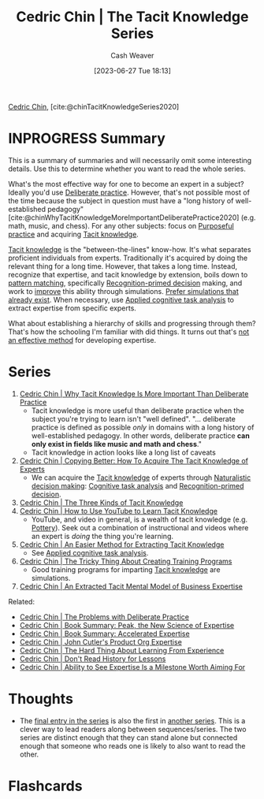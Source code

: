 :PROPERTIES:
:ROAM_REFS: [cite:@chinTacitKnowledgeSeries2020]
:ID:       96c1f65b-0c31-4478-8717-8c33743a9e94
:LAST_MODIFIED: [2023-09-22 Fri 06:52]
:END:
#+title: Cedric Chin | The Tacit Knowledge Series
#+hugo_custom_front_matter: :slug "96c1f65b-0c31-4478-8717-8c33743a9e94"
#+author: Cash Weaver
#+date: [2023-06-27 Tue 18:13]
#+filetags: :hastodo:reference:

[[id:4c9b1bbf-2a4b-43fa-a266-b559c018d80e][Cedric Chin]], [cite:@chinTacitKnowledgeSeries2020]

* INPROGRESS Summary

This is a summary of summaries and will necessarily omit some interesting details. Use this to determine whether you want to read the whole series.

What's the most effective way for one to become an expert in a subject? Ideally you'd use [[id:a1d74568-61f0-4a01-8aab-184d1b7a9752][Deliberate practice]]. However, that's not possible most of the time because the subject in question must have a "long history of well-established pedagogy" [cite:@chinWhyTacitKnowledgeMoreImportantDeliberatePractice2020] (e.g. math, music, and chess). For any other subjects: focus on [[id:2bb656cd-6834-4534-95e2-c77df28ffccb][Purposeful practice]] and acquiring [[id:d636dfa7-428d-457c-8db6-15fa61e03bef][Tacit knowledge]].

[[id:d636dfa7-428d-457c-8db6-15fa61e03bef][Tacit knowledge]] is the "between-the-lines" know-how. It's what separates proficient individuals from experts. Traditionally it's acquired by doing the relevant thing for a long time. However, that takes a long time. Instead, recognize that expertise, and tacit knowledge by extension, boils down to [[id:b481f4e5-63b4-4455-8406-49825121b06c][pattern matching]], specifically [[id:4a42aa6f-413f-4144-86df-5c0f0b174777][Recognition-primed decision]] making, and work to [[id:ba1c4d11-bcfa-4844-b65e-2c59fe7a9422][improve]] this ability through simulations. [[id:c8308617-539e-4933-adf1-9b6aab7cb714][Prefer simulations that already exist]]. When necessary, use [[id:31152f53-1769-454c-be11-643a5405eb5d][Applied cognitive task analysis]] to extract expertise from specific experts.

What about establishing a hierarchy of skills and progressing through them? That's how the schooling I'm familiar with did things. It turns out that's [[id:f7eeed27-4fdb-4ebc-8ac0-8b2c2e58dcbb][not an effective method]] for developing expertise.
* Series
1. [[id:bcba3e46-9cde-4555-accb-ec73e4f0fc4c][Cedric Chin | Why Tacit Knowledge Is More Important Than Deliberate Practice]]
   - Tacit knowledge is more useful than deliberate practice when the subject you're trying to learn isn't "well defined". "... deliberate practice is defined as possible /only/ in domains with a long history of well-established pedagogy. In other words, deliberate practice *can only exist in fields like music and math and chess*."
   - Tacit knowledge in action looks like a long list of caveats
2. [[id:5a1426bf-c14f-411b-af3e-e21ee56fa8e5][Cedric Chin | Copying Better: How To Acquire The Tacit Knowledge of Experts]]
   - We can acquire the [[id:d636dfa7-428d-457c-8db6-15fa61e03bef][Tacit knowledge]] of experts through [[id:6eb374ad-69aa-476d-b1d8-02714ffc094f][Naturalistic decision making]]: [[id:bd9daffc-f556-4bdc-975e-e35c3c98ebee][Cognitive task analysis]] and [[id:4a42aa6f-413f-4144-86df-5c0f0b174777][Recognition-primed decision]].
3. [[id:6e417a2d-0c14-4057-b022-c89d787e7fd3][Cedric Chin | The Three Kinds of Tacit Knowledge]]
4. [[id:03073c64-f73f-41cf-a961-052d0648740e][Cedric Chin | How to Use YouTube to Learn Tacit Knowledge]]
   - YouTube, and video in general, is a wealth of tacit knowledge (e.g. [[id:eefb478b-2083-4445-884d-755005a26f2f][Pottery]]). Seek out a combination of instructional and videos where an expert is /doing/ the thing you're learning.
5. [[id:112cd568-012c-4eea-b902-53f44907b098][Cedric Chin | An Easier Method for Extracting Tacit Knowledge]]
   - See [[id:31152f53-1769-454c-be11-643a5405eb5d][Applied cognitive task analysis]].
6. [[id:ae72b55b-09aa-4a94-b437-6a746845200d][Cedric Chin | The Tricky Thing About Creating Training Programs]]
   - Good training programs for imparting [[id:d636dfa7-428d-457c-8db6-15fa61e03bef][Tacit knowledge]] are simulations.
7. [[id:731b4023-79ea-4671-9de9-2079008f14df][Cedric Chin | An Extracted Tacit Mental Model of Business Expertise]]

Related:

- [[id:d707680f-f46c-459f-a822-11d8c2beca6c][Cedric Chin | The Problems with Deliberate Practice]]
- [[id:8b2342f4-1514-4a61-9115-235b8572c8fd][Cedric Chin | Book Summary: Peak, the New Science of Expertise]]
- [[id:f7eeed27-4fdb-4ebc-8ac0-8b2c2e58dcbb][Cedric Chin | Book Summary: Accelerated Expertise]]
- [[id:f064b5ef-9576-4957-8882-30ebe383d23d][Cedric Chin | John Cutler's Product Org Expertise]]
- [[id:6e21d350-e098-4a80-a6bf-ccc86c254f28][Cedric Chin | The Hard Thing About Learning From Experience]]
- [[id:a8d74b9a-2871-4384-b1f0-f761e96f1bc4][Cedric Chin | Don't Read History for Lessons]]
- [[id:32a61c32-7208-4f24-8eee-ed8466bde56e][Cedric Chin | Ability to See Expertise Is a Milestone Worth Aiming For]]

* Thoughts

- The [[id:731b4023-79ea-4671-9de9-2079008f14df][final entry in the series]] is also the first in [[id:5e6ac16d-668c-455b-931a-15bc1a482603][another series]]. This is a clever way to lead readers along between sequences/series. The two series are distinct enough that they can stand alone but connected enough that someone who reads one is likely to also want to read the other.

* Flashcards
#+print_bibliography: